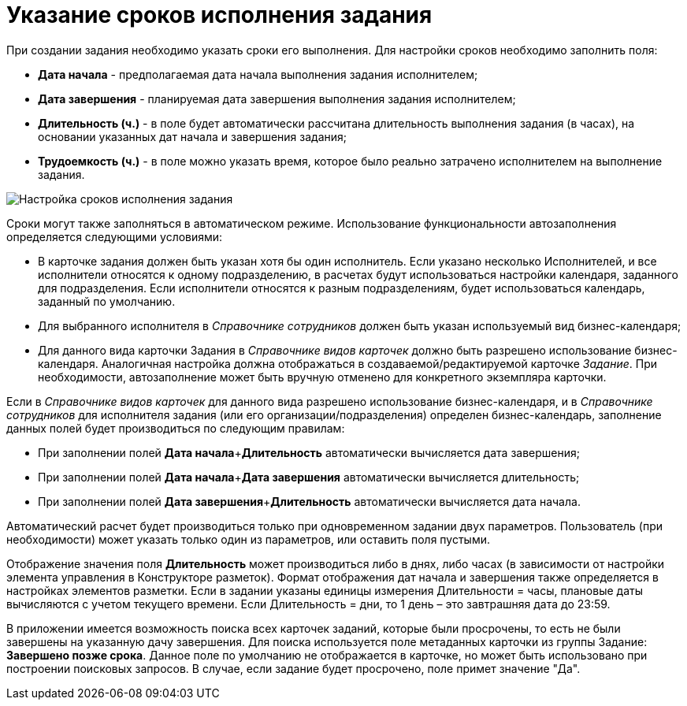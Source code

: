 = Указание сроков исполнения задания

При создании задания необходимо указать сроки его выполнения. Для настройки сроков необходимо заполнить поля:

* *Дата начала* - предполагаемая дата начала выполнения задания исполнителем;
* *Дата завершения* - планируемая дата завершения выполнения задания исполнителем;
* *Длительность (ч.)* - в поле будет автоматически рассчитана длительность выполнения задания (в часах), на основании указанных дат начала и завершения задания;
* *Трудоемкость (ч.)* - в поле можно указать время, которое было реально затрачено исполнителем на выполнение задания.    

image::Tcard_tab_create_author_deadline.png[ Настройка сроков исполнения задания]

Сроки могут также заполняться в автоматическом режиме. Использование функциональности автозаполнения определяется следующими условиями:

* В карточке задания должен быть указан хотя бы один исполнитель. Если указано несколько Исполнителей, и все исполнители относятся к одному подразделению, в расчетах будут использоваться настройки календаря, заданного для подразделения. Если исполнители относятся к разным подразделениям, будет использоваться календарь, заданный по умолчанию.
* Для выбранного исполнителя в _Справочнике сотрудников_ должен быть указан используемый вид бизнес-календаря;
* Для данного вида карточки Задания в _Справочнике видов карточек_ должно быть разрешено использование бизнес-календаря. Аналогичная настройка должна отображаться в создаваемой/редактируемой карточке _Задание_. При необходимости, автозаполнение может быть вручную отменено для конкретного экземпляра карточки.   

Если в _Справочнике видов карточек_ для данного вида разрешено использование бизнес-календаря, и в _Справочнике сотрудников_ для исполнителя задания (или его организации/подразделения) определен бизнес-календарь, заполнение данных полей будет производиться по следующим правилам:

* При заполнении полей **Дата начала**+*Длительность* автоматически вычисляется дата завершения;
* При заполнении полей **Дата начала**+*Дата завершения* автоматически вычисляется длительность;
* При заполнении полей **Дата завершения**+*Длительность* автоматически вычисляется дата начала.

Автоматический расчет будет производиться только при одновременном задании двух параметров. Пользователь (при необходимости) может указать только один из параметров, или оставить поля пустыми.

Отображение значения поля *Длительность* может производиться либо в днях, либо часах (в зависимости от настройки элемента управления в Конструкторе разметок). Формат отображения дат начала и завершения также определяется в настройках элементов разметки. Если в задании указаны единицы измерения Длительности = часы, плановые даты вычисляются с учетом текущего времени. Если Длительность = дни, то 1 день – это завтрашняя дата до 23:59.

В приложении имеется возможность поиска всех карточек заданий, которые были просрочены, то есть не были завершены на указанную дачу завершения. Для поиска используется поле метаданных карточки из группы Задание: *Завершено позже срока*. Данное поле по умолчанию не отображается в карточке, но может быть использовано при построении поисковых запросов. В случае, если задание будет просрочено, поле примет значение "Да".

